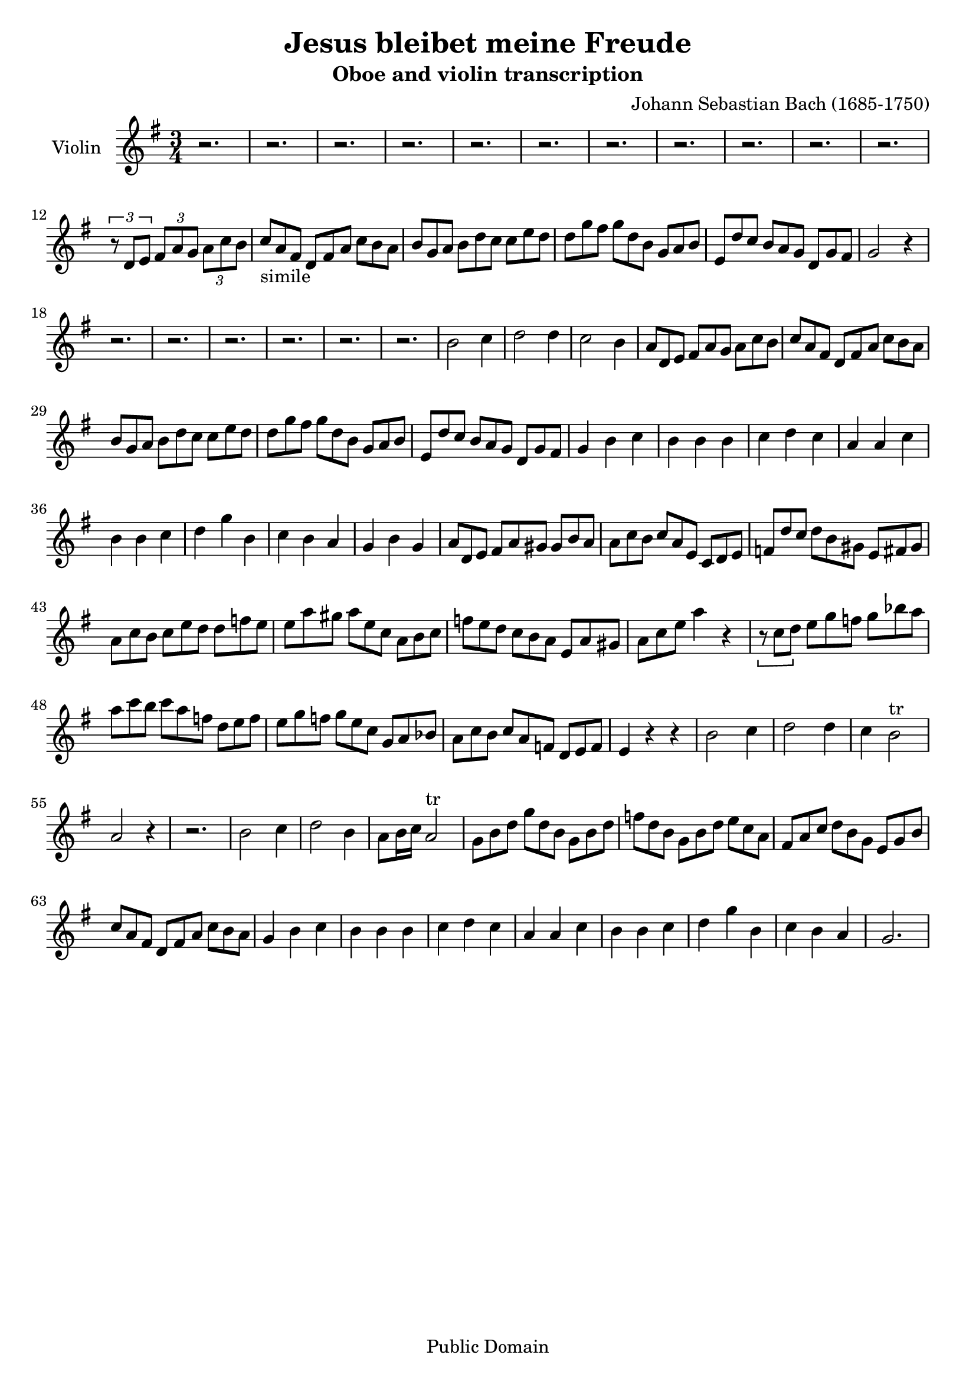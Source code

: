 \version "2.24.2" % Adjust to your installed version

\header {
  title = "Jesus bleibet meine Freude"
  composer = "Johann Sebastian Bach (1685-1750)"
  subtitle = "Oboe and violin transcription"
  tagline = "Public Domain"
}

global = {
  \key g \major
  \time 3/4
}

oboe = \relative c'' {
  \global

r2. r2. r2. r2.
r2. r2. r2. r2.
r2. r2. r2.

  \tuplet 3/2 4 { r8 d,8 e fis a g a c b}

\omit TupletNumber \tuplet 3/2 4 { c_"simile" a fis d fis a c b a b g a b d c c e d d g fis g d b g a b e, d' c b a g d g fis} g2 r4


r2. r2. r2. 

r2. r2. r2.

b2 c4 d2 d4 c2 b4

\omit TupletNumber \tuplet 3/2 4 { a8 d, e fis a g a c b c a fis d fis a c b a b g a b d c c e d d g fis g d b g a b e, d' c b a g d g fis}

g4 b c b b b c d c a a c b b c d g b,c b a g b g

\omit TupletNumber \tuplet 3/2 4 { a8 d, e fis a gis gis b a a c b c a e c d e f d' c d b gis e fis gis a c b c e d d f e e a gis a e c a b c f e d c b a e a gis a c e}
a4 r4

\omit TupletNumber \tuplet 3/2 4 {r8 c, d e g f g bes a a c b c a f d e f e g f g e c g a bes a c b c a f d e f}

e4 r r b'2 c4 d2 d4 c4 b2^"tr"

a2 r4 r2. b2 c4 d2 b4 a8 b16 c a2^"tr"

\omit TupletNumber \tuplet 3/2 4 {g8 b d g d b g b d f d b g b d e c a fis a c d b g e g b c a fis d fis a c b a}

g4 b c b b b c d c a a c b b c d g b, c b a g2.

}

\score {
  <<
    \new Staff
\with {
  instrumentName = "Violin " }
{
      \set Staff.midiInstrument = "oboe"
      \clef treble
      \oboe
    }
  >>
  \layout {}
  \midi {
    \tempo 4 = 100
  }
}